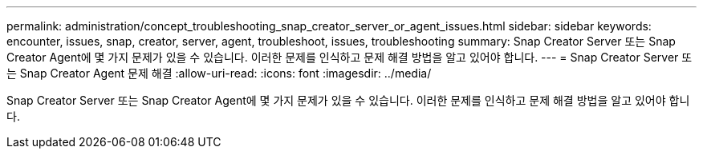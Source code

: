 ---
permalink: administration/concept_troubleshooting_snap_creator_server_or_agent_issues.html 
sidebar: sidebar 
keywords: encounter, issues, snap, creator, server, agent, troubleshoot, issues, troubleshooting 
summary: Snap Creator Server 또는 Snap Creator Agent에 몇 가지 문제가 있을 수 있습니다. 이러한 문제를 인식하고 문제 해결 방법을 알고 있어야 합니다. 
---
= Snap Creator Server 또는 Snap Creator Agent 문제 해결
:allow-uri-read: 
:icons: font
:imagesdir: ../media/


[role="lead"]
Snap Creator Server 또는 Snap Creator Agent에 몇 가지 문제가 있을 수 있습니다. 이러한 문제를 인식하고 문제 해결 방법을 알고 있어야 합니다.
